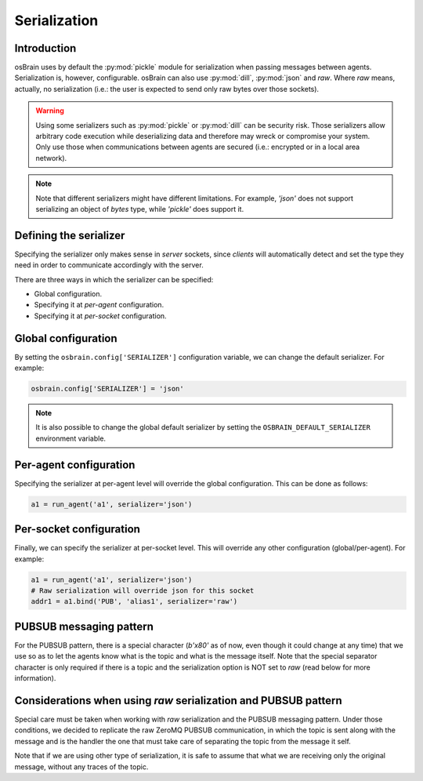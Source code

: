 .. index:: serialization

.. _serialization:

*************
Serialization
*************

Introduction
============

osBrain uses by default the :py:mod:`pickle` module for serialization when
passing messages between agents. Serialization is, however, configurable.
osBrain can also use :py:mod:`dill`, :py:mod:`json` and `raw`. Where `raw`
means, actually, no serialization (i.e.: the user is expected to send only
raw bytes over those sockets).

.. warning:: Using some serializers such as :py:mod:`pickle` or :py:mod:`dill`
   can be security risk. Those serializers allow arbitrary code execution
   while deserializing data and therefore may wreck or compromise your system.
   Only use those when communications between agents are secured (i.e.:
   encrypted or in a local area network).

.. note:: Note that different serializers might have different limitations.
   For example, `'json'` does not support serializing an object of `bytes`
   type, while `'pickle'` does support it.


Defining the serializer
=======================

Specifying the serializer only makes sense in `server` sockets, since `clients`
will automatically detect and set the type they need in order to communicate
accordingly with the server.

There are three ways in which the serializer can be specified:

- Global configuration.
- Specifying it at `per-agent` configuration.
- Specifying it at `per-socket` configuration.


Global configuration
====================

By setting the ``osbrain.config['SERIALIZER']`` configuration variable, we
can change the default serializer. For example:

.. code:: python

    osbrain.config['SERIALIZER'] = 'json'

.. note:: It is also possible to change the global default serializer by
   setting the ``OSBRAIN_DEFAULT_SERIALIZER`` environment variable.


Per-agent configuration
=======================

Specifying the serializer at per-agent level will override the global
configuration. This can be done as follows:

.. code:: python

    a1 = run_agent('a1', serializer='json')


Per-socket configuration
========================

Finally, we can specify the serializer at per-socket level. This will override
any other configuration (global/per-agent). For example:

.. code:: python

    a1 = run_agent('a1', serializer='json')
    # Raw serialization will override json for this socket
    addr1 = a1.bind('PUB', 'alias1', serializer='raw')


PUBSUB messaging pattern
========================

For the PUBSUB pattern, there is a special character (`b'\x80'` as of now, even
though it could change at any time) that we use so as to let the agents know
what is the topic and what is the message itself. Note that the special
separator character is only required if there is a topic and the serialization
option is NOT set to `raw` (read below for more information).


Considerations when using `raw` serialization and PUBSUB pattern
================================================================

Special care must be taken when working with `raw` serialization and the PUBSUB
messaging pattern. Under those conditions, we decided to replicate the raw
ZeroMQ PUBSUB communication, in which the topic is sent along with the message
and is the handler the one that must take care of separating the topic from the
message it self.

Note that if we are using other type of serialization, it is safe to assume
that what we are receiving only the original message, without any traces of the
topic.

